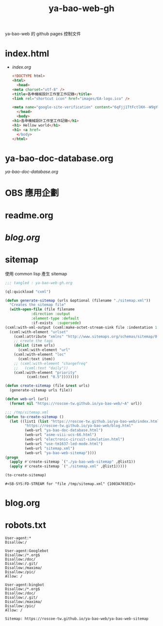 #+TITLE: ya-bao-web-gh
ya-bao-web 的 github pages 控制文件
* index.html
- [[file+emacs:index.org][index.org]]
  #+begin_src html 
    <!DOCTYPE html>
    <html>
      <head>
	<meta charset="utf-8" />
	<title>各申機械設計工作室工作記錄</title>
	<link rel="shortcut icon" href="images/EA-logo.ico" />

	<meta name="google-site-verification" content="6qFjj1TtFctlKH--W9gYQJ7MDsIjT6OzJtFhyU-Epz0" />
      </head>
      <body>
	<h1>各申機械設計工作室工作記錄</h1>
	<h1> Hellow world</h1>
	<h1> <a href=
      </body>
    </html>  
  #+end_src
* ya-bao-doc-database.org
[[file+emacs:ya-bao-doc-database.org][ya-bao-doc-database.org]]
* OBS 應用企劃
* readme.org
* [[file+emacs:./blog.org][blog.org]]
* sitemap
  使用 common lisp 產生 sitemap
  #+begin_src lisp :tangle create-sitemap.lisp
    ;;; tangled : ya-bao-web-gh.org

    (ql:quickload "cxml")

    (defun generate-sitemap (urls &optional (filename "./sitemap.xml"))
      "Creates the sitemap file"
      (with-open-file (file filename
			    :direction :output
			    :element-type :default
			    :if-exists  :supersede)
	(cxml:with-xml-output (cxml:make-octet-stream-sink file :indentation 1 :canonical nil)
	  (cxml:with-element "urlset"
	    (cxml:attribute "xmlns" "http://www.sitemaps.org/schemas/sitemap/0.9")
	    ;; create the tags
	    (dolist (item urls)
	      (cxml:with-element "url"
		(cxml:with-element "loc"
		  (cxml:text item))
		;; (cxml:with-element "changefreq"
		;;   (cxml:text "daily"))
		(cxml:with-element "priority"
			  (cxml:text "0.5"))))))))

    (defun create-sitemap (file &rest urls)
      (generate-sitemap urls file))

    (defun web-url (url)
      (format nil "https://roscoe-tw.github.io/ya-bao-web/~A" url))

    ;;; /tmp/sitemap.xml
    (defun to-create-sitemap ()
      (let ((list1 (list "https://roscoe-tw.github.io/ya-bao-web/index.html"
			 "https://roscoe-tw.github.io/ya-bao-web/blog.html"
			 (web-url "ya-bao-doc-database.html")
			 (web-url "asme-viii-ucs-66.html")
			 (web-url "electronic-circuit-simulation.html")
			 (web-url "use-tm1637-led-mode.html")
			 (web-url "sitemap.xml")
			 (web-url "ya-bao-web-sitemap"))))
	(progn
	  (apply #'create-sitemap `("./ya-bao-web-sitemap" ,@list1))
	  (apply #'create-sitemap `("./sitemap.xml" ,@list1)))))

    (to-create-sitemap)
  #+end_src

  #+RESULTS:
  : #<SB-SYS:FD-STREAM for "file /tmp/sitemap.xml" {1003A703E3}>
* blog.org
* robots.txt
#+begin_src text :tangle robots.txt
  User-agent:*
  Disallow:/

  User-agent:Googlebot
  Disallow:/*.org$
  Disallow:/doc/
  Disallow:/.git/
  Disallow:/maxima/
  Disallow:/pic/
  Allow: /

  User-agent:bingbot
  Disallow:/*.org$
  Disallow:/doc/
  Disallow:/.git/
  Disallow:/maxima/
  Disallow:/pic/
  Allow: /

  Sitemap: https://roscoe-tw.github.io/ya-bao-web/ya-bao-web-sitemap
#+end_src

